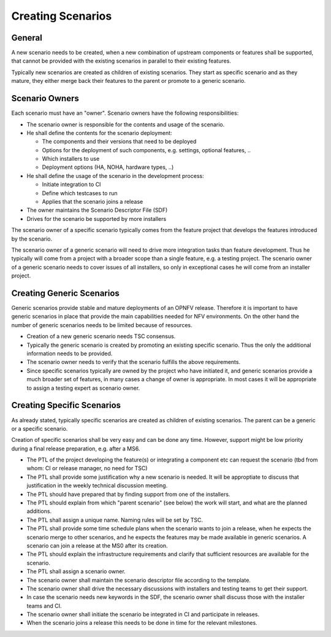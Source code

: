 .. This work is licensed under a Creative Commons Attribution 4.0 International License.
.. http://creativecommons.org/licenses/by/4.0
.. (c) 2017 OPNFV Ulrich Kleber (Huawei)


Creating Scenarios
--------------------

General
^^^^^^^^^

A new scenario needs to be created, when a new combination of upstream
components or features shall be supported, that cannot be provided with the
existing scenarios in parallel to their existing features.

Typically new scenarios are created as children of existing scenarios.
They start as specific scenario and as they mature, they either merge back
their features to the parent or promote to a generic scenario.

Scenario Owners
^^^^^^^^^^^^^^^^

Each scenario must have an "owner". Scenario owners have the following responsibilities:

* The scenario owner is responsible for the contents and usage of the scenario.
* He shall define the contents for the scenario deployment:

  * The components and their versions that need to be deployed
  * Options for the deployment of such components, e.g. settings, optional features, ..
  * Which installers to use
  * Deployment options (HA, NOHA, hardware types, ..)

* He shall define the usage of the scenario in the development process:

  * Initiate integration to CI
  * Define which testcases to run
  * Applies that the scenario joins a release

* The owner maintains the Scenario Descriptor File (SDF)
* Drives for the scenario be supported by more installers

The scenario owner of a specific scenario typically comes from the feature project
that develops the features introduced by the scenario.

The scenario owner of a generic scenario will need to drive more integration tasks than
feature development. Thus he typically will come from a project with a broader scope
than a single feature, e.g. a testing project.
The scenario owner of a generic scenario needs to cover issues of all installers, so
only in exceptional cases he will come from an installer project.

Creating Generic Scenarios
^^^^^^^^^^^^^^^^^^^^^^^^^^^^^^^^

Generic scenarios provide stable and mature deployments of an OPNFV release. Therefore
it is important to have generic scenarios in place that provide the main capabilities
needed for NFV environments. On the other hand the number of generic scenarios needs
to be limited because of resources.

* Creation of a new generic scenario needs TSC consensus.
* Typically the generic scenario is created by promoting an existing specific
  scenario. Thus the only the additional information needs to be provided.
* The scenario owner needs to verify that the scenario fulfills the above requirements.
* Since specific scenarios typically are owned by the project who have initiated it,
  and generic scenarios provide a much broader set of features, in many cases a
  change of owner is appropriate. In most cases it will be appropriate to assign
  a testing expert as scenario owner.

Creating Specific Scenarios
^^^^^^^^^^^^^^^^^^^^^^^^^^^^^^^^

As already stated, typically specific scenarios are created as children of existing
scenarios. The parent can be a generic or a specific scenario.

Creation of specific scenarios shall be very easy and can be done any time. However,
support might be low priority during a final release preparation, e.g. after a MS6.

* The PTL of the project developing the feature(s) or integrating a component etc can
  request the scenario (tbd from whom: CI or release manager, no need for TSC)
* The PTL shall provide some justification why a new scenario is needed.
  It will be approptiate to discuss that justification in the weekly technical
  discussion meeting.
* The PTL should have prepared that by finding support from one of the installers.
* The PTL should explain from which "parent scenario" (see below) the work will start,
  and what are the planned additions.
* The PTL shall assign a unique name. Naming rules will be set by TSC.
* The PTL shall provide some time schedule plans when the scenario wants to join
  a release, when he expects the scenario merge to other scenarios, and he expects
  the features may be made available in generic scenarios.
  A scenario can join a release at the MS0 after its creation.
* The PTL should explain the infrastructure requirements and clarify that sufficient
  resources are available for the scenario.
* The PTL shall assign a scenario owner.
* The scenario owner shall maintain the scenario descriptor file according to the
  template.
* The scenario owner shall drive the necessary discussions with installers and testing
  teams to get their support.
* In case the scenario needs new keywords in the SDF, the scenario owner shall discuss
  those with the installer teams and CI.
* The scenario owner shall initiate the scenario be integrated in CI and 
  participate in releases.
* When the scenario joins a release this needs to be done in time for the relevant
  milestones.


